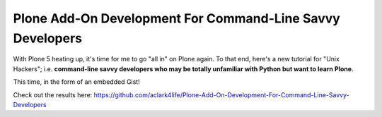 Plone Add-On Development For Command-Line Savvy Developers
==========================================================

.. post:: Jun  1, 2015
   :tags: plone, python
   :category: python
   :author: me
   :location: DC
   :language: en

With Plone 5 heating up, it's time for me to go "all in" on Plone again. To that end, here's a new tutorial for "Unix Hackers"; i.e. **command-line savvy developers who may be totally unfamiliar with Python but want to learn Plone**.

This time, in the form of an embedded Gist!

.. raw:: html

    <script src="https://gist.github.com/aclark4life/ffcea3a79b6339591c24.js"></script>

Check out the results here: https://github.com/aclark4life/Plone-Add-On-Development-For-Command-Line-Savvy-Developers
